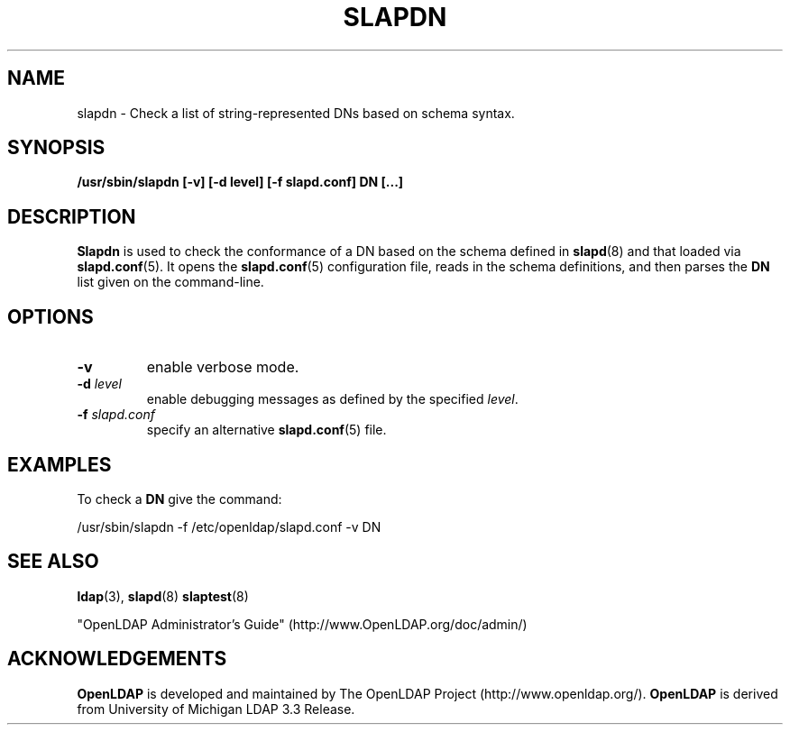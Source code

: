 .TH SLAPDN 8C "RELEASEDATE" "OpenLDAP LDVERSION"
.\" Copyright 2004 The OpenLDAP Foundation All Rights Reserved.
.\" Copying restrictions apply.  See COPYRIGHT/LICENSE.
.SH NAME
slapdn \- Check a list of string-represented DNs based on schema syntax.
.SH SYNOPSIS
.B /usr/sbin/slapdn
.B [\-v]
.B [\-d level]
.B [\-f slapd.conf]
.B DN [...]
.LP
.SH DESCRIPTION
.LP
.B Slapdn
is used to check the conformance of a DN based on the schema
defined in
.BR slapd (8)
and that loaded via 
.BR slapd.conf (5).
It opens the
.BR slapd.conf (5)
configuration file, reads in the schema definitions, and then
parses the 
.B DN
list given on the command-line.
.LP
.SH OPTIONS
.TP
.B \-v
enable verbose mode.
.TP
.BI \-d " level"
enable debugging messages as defined by the specified
.IR level .
.TP
.BI \-f " slapd.conf"
specify an alternative
.BR slapd.conf (5)
file.
.SH EXAMPLES
To check a
.B DN
give the command:
.LP
.nf
.ft tt
	/usr/sbin/slapdn -f /etc/openldap/slapd.conf -v DN
.ft
.fi
.SH "SEE ALSO"
.BR ldap (3),
.BR slapd (8)
.BR slaptest (8)
.LP
"OpenLDAP Administrator's Guide" (http://www.OpenLDAP.org/doc/admin/)
.SH ACKNOWLEDGEMENTS
.B OpenLDAP
is developed and maintained by The OpenLDAP Project (http://www.openldap.org/).
.B OpenLDAP
is derived from University of Michigan LDAP 3.3 Release.  
